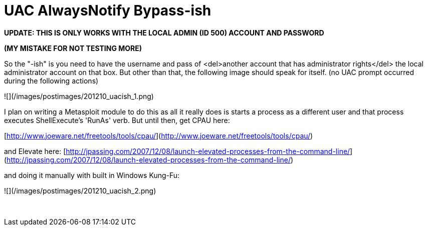 = UAC AlwaysNotify Bypass-ish
:hp-tags: uac, tools

**UPDATE: THIS IS ONLY WORKS WITH THE LOCAL ADMIN (ID 500) ACCOUNT AND PASSWORD**

**(MY MISTAKE FOR NOT TESTING MORE)**

So the "-ish" is you need to have the username and pass of <del>another account that has administrator rights</del> the local administrator account on that box. But other than that, the following image should speak for itself. (no UAC prompt occurred during the following actions)

![](/images/postimages/201210_uacish_1.png)

I plan on writing a Metasploit module to do this as all it really does is starts a process as a different user and that process executes ShellExecute's 'RunAs' verb. But until then, get CPAU here:

[http://www.joeware.net/freetools/tools/cpau/](http://www.joeware.net/freetools/tools/cpau/)

and Elevate here: [http://jpassing.com/2007/12/08/launch-elevated-processes-from-the-command-line/](http://jpassing.com/2007/12/08/launch-elevated-processes-from-the-command-line/)

and doing it manually with built in Windows Kung-Fu:

![](/images/postimages/201210_uacish_2.png)




 
